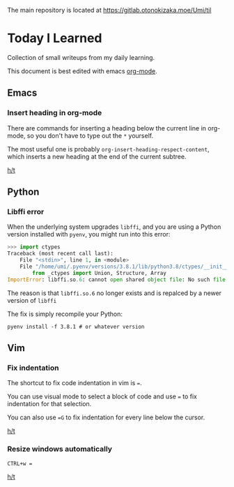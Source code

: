 The main repository is located at [[https://gitlab.otonokizaka.moe/Umi/til]]

* Today I Learned

Collection of small writeups from my daily learning.

This document is best edited with emacs [[https://orgmode.org/][org-mode]].

** Emacs
*** Insert heading in org-mode

There are commands for inserting a heading below the current line in org-mode, so you don't have to type out the ~*~ yourself.

The most useful one is probably ~org-insert-heading-respect-content~, which inserts a new heading at the end of the current subtree.

[[https://orgmode.org/manual/Structure-Editing.html][h/t]]

** Python
*** Libffi error

When the underlying system upgrades ~libffi~, and you are using a Python version installed with ~pyenv~, you might run into this error:

#+begin_src python
>>> import ctypes
Traceback (most recent call last):
    File "<stdin>", line 1, in <module>
    File "/home/umi/.pyenv/versions/3.8.1/lib/python3.8/ctypes/__init__.py", line 7, in <module>
        from _ctypes import Union, Structure, Array
ImportError: libffi.so.6: cannot open shared object file: No such file or directory
#+end_src

The reason is that ~libffi.so.6~ no longer exists and is repalced by a newer version of ~libffi~

The fix is simply recompile your Python:

#+begin_src shell
pyenv install -f 3.8.1 # or whatever version
#+end_src

** Vim
*** Fix indentation
The shortcut to fix code indentation in vim is ~=~.

You can use visual mode to select a block of code and use ~=~ to fix indentation for that selection.

You can also use ~=G~ to fix indentation for every line below the cursor.

[[https://dev.to/ka11away/7-vim-tips-that-changed-my-life-with-demo-51hg][h/t]]

*** Resize windows automatically

~CTRL+w =~

[[https://dev.to/ka11away/7-vim-tips-that-changed-my-life-with-demo-51hg][h/t]]
